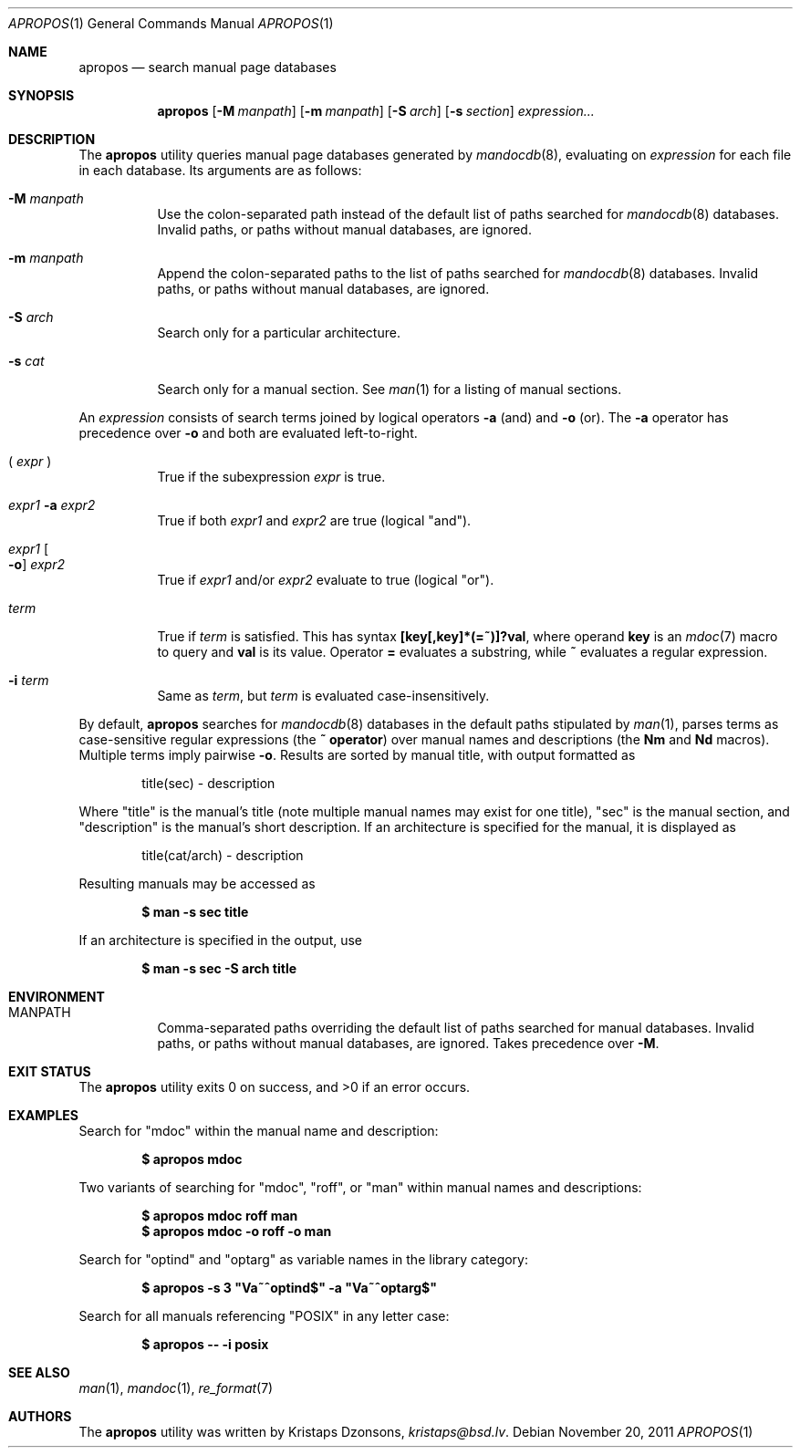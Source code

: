 .\"	$Id: apropos.1,v 1.7 2011/11/20 21:36:00 kristaps Exp $
.\"
.\" Copyright (c) 2011 Kristaps Dzonsons <kristaps@bsd.lv>
.\"
.\" Permission to use, copy, modify, and distribute this software for any
.\" purpose with or without fee is hereby granted, provided that the above
.\" copyright notice and this permission notice appear in all copies.
.\"
.\" THE SOFTWARE IS PROVIDED "AS IS" AND THE AUTHOR DISCLAIMS ALL WARRANTIES
.\" WITH REGARD TO THIS SOFTWARE INCLUDING ALL IMPLIED WARRANTIES OF
.\" MERCHANTABILITY AND FITNESS. IN NO EVENT SHALL THE AUTHOR BE LIABLE FOR
.\" ANY SPECIAL, DIRECT, INDIRECT, OR CONSEQUENTIAL DAMAGES OR ANY DAMAGES
.\" WHATSOEVER RESULTING FROM LOSS OF USE, DATA OR PROFITS, WHETHER IN AN
.\" ACTION OF CONTRACT, NEGLIGENCE OR OTHER TORTIOUS ACTION, ARISING OUT OF
.\" OR IN CONNECTION WITH THE USE OR PERFORMANCE OF THIS SOFTWARE.
.\"
.Dd $Mdocdate: November 20 2011 $
.Dt APROPOS 1
.Os
.Sh NAME
.Nm apropos
.Nd search manual page databases
.Sh SYNOPSIS
.Nm
.Op Fl M Ar manpath
.Op Fl m Ar manpath
.Op Fl S Ar arch
.Op Fl s Ar section
.Ar expression...
.Sh DESCRIPTION
The
.Nm
utility queries manual page databases generated by
.Xr mandocdb 8 ,
evaluating on
.Ar expression
for each file in each database.
Its arguments are as follows:
.Bl -tag -width Ds
.It Fl M Ar manpath
Use the colon-separated path instead of the default list of paths
searched for
.Xr mandocdb 8
databases.
Invalid paths, or paths without manual databases, are ignored.
.It Fl m Ar manpath
Append the colon-separated paths to the list of paths searched
for
.Xr mandocdb 8
databases.
Invalid paths, or paths without manual databases, are ignored.
.It Fl S Ar arch
Search only for a particular architecture.
.It Fl s Ar cat
Search only for a manual section.
See
.Xr man 1
for a listing of manual sections.
.El
.Pp
An
.Ar expression
consists of search terms joined by logical operators
.Fl a
.Pq and
and
.Fl o
.Pq or .
The
.Fl a
operator has precedence over
.Fl o
and both are evaluated left-to-right.
.Bl -tag -width Ds
.It \&( Ar expr No \&)
True if the subexpression
.Ar expr
is true.
.It Ar expr1 Fl a Ar expr2
True if both
.Ar expr1
and
.Ar expr2
are true (logical
.Qq and ) .
.It Ar expr1 Oo Fl o Oc Ar expr2
True if
.Ar expr1
and/or
.Ar expr2
evaluate to true (logical
.Qq or ) .
.It Ar term
True if
.Ar term
is satisfied.
This has syntax
.Li [key[,key]*(=~)]?val ,
where operand
.Li key
is an
.Xr mdoc 7
macro to query and
.Li val
is its value.
Operator
.Li \&=
evaluates a substring, while
.Li \&~
evaluates a regular expression.
.It Fl i Ar term
Same as
.Ar term ,
but
.Ar term
is evaluated case-insensitively.
.El
.Pp
By default,
.Nm
searches for
.Xr mandocdb 8
databases in the default paths stipulated by
.Xr man 1 ,
parses terms as case-sensitive regular expressions
.Pq the Li \&~ operator
over manual names and descriptions
.Pq the Li \&Nm No and Li \&Nd No macros .
Multiple terms imply pairwise
.Fl o .
Results are sorted by manual title, with output formatted as
.Pp
.D1 title(sec) \- description
.Pp
Where
.Qq title
is the manual's title (note multiple manual names may exist for one
title),
.Qq sec
is the manual section, and
.Qq description
is the manual's short description.
If an architecture is specified for the manual, it is displayed as
.Pp
.D1 title(cat/arch) \- description
.Pp
Resulting manuals may be accessed as
.Pp
.Dl $ man \-s sec title
.Pp
If an architecture is specified in the output, use
.Pp
.Dl $ man \-s sec \-S arch title
.Sh ENVIRONMENT
.Bl -tag -width Ds
.It Ev MANPATH
Comma-separated paths overriding the default list of paths searched for
manual databases.
Invalid paths, or paths without manual databases, are ignored.
Takes precedence over
.Fl M .
.El
.\" .Sh FILES
.Sh EXIT STATUS
.Ex -std
.Sh EXAMPLES
Search for
.Qq mdoc
within the manual name and description:
.Pp
.Dl $ apropos mdoc
.Pp
Two variants of searching for
.Qq mdoc ,
.Qq roff ,
or
.Qq man
within manual names and descriptions:
.Pp
.Dl $ apropos mdoc roff man
.Dl $ apropos mdoc \-o roff \-o man
.Pp
Search for
.Qq optind
and
.Qq optarg
as variable names in the library category:
.Pp
.Dl $ apropos \-s 3 \(dqVa~^optind$\(dq -a \(dqVa~^optarg$\(dq
.Pp
Search for all manuals referencing
.Qq POSIX
in any letter case:
.Pp
.Dl $ apropos \-\- \-i posix
.Sh SEE ALSO
.Xr man 1 ,
.Xr mandoc 1 ,
.Xr re_format 7
.Sh AUTHORS
The
.Nm
utility was written by
.An Kristaps Dzonsons ,
.Mt kristaps@bsd.lv .
